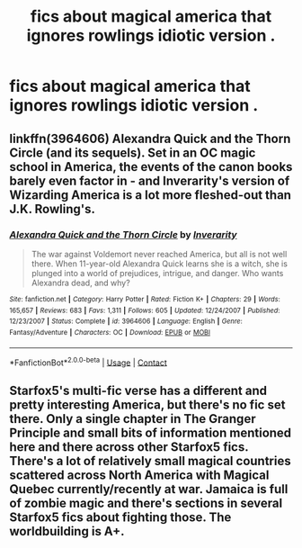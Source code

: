 #+TITLE: fics about magical america that ignores rowlings idiotic version .

* fics about magical america that ignores rowlings idiotic version .
:PROPERTIES:
:Author: lilke2002
:Score: 2
:DateUnix: 1604253806.0
:DateShort: 2020-Nov-01
:FlairText: Request
:END:

** linkffn(3964606) Alexandra Quick and the Thorn Circle (and its sequels). Set in an OC magic school in America, the events of the canon books barely even factor in - and Inverarity's version of Wizarding America is a lot more fleshed-out than J.K. Rowling's.
:PROPERTIES:
:Author: PsiGuy60
:Score: 4
:DateUnix: 1604258368.0
:DateShort: 2020-Nov-01
:END:

*** [[https://www.fanfiction.net/s/3964606/1/][*/Alexandra Quick and the Thorn Circle/*]] by [[https://www.fanfiction.net/u/1374917/Inverarity][/Inverarity/]]

#+begin_quote
  The war against Voldemort never reached America, but all is not well there. When 11-year-old Alexandra Quick learns she is a witch, she is plunged into a world of prejudices, intrigue, and danger. Who wants Alexandra dead, and why?
#+end_quote

^{/Site/:} ^{fanfiction.net} ^{*|*} ^{/Category/:} ^{Harry} ^{Potter} ^{*|*} ^{/Rated/:} ^{Fiction} ^{K+} ^{*|*} ^{/Chapters/:} ^{29} ^{*|*} ^{/Words/:} ^{165,657} ^{*|*} ^{/Reviews/:} ^{683} ^{*|*} ^{/Favs/:} ^{1,311} ^{*|*} ^{/Follows/:} ^{605} ^{*|*} ^{/Updated/:} ^{12/24/2007} ^{*|*} ^{/Published/:} ^{12/23/2007} ^{*|*} ^{/Status/:} ^{Complete} ^{*|*} ^{/id/:} ^{3964606} ^{*|*} ^{/Language/:} ^{English} ^{*|*} ^{/Genre/:} ^{Fantasy/Adventure} ^{*|*} ^{/Characters/:} ^{OC} ^{*|*} ^{/Download/:} ^{[[http://www.ff2ebook.com/old/ffn-bot/index.php?id=3964606&source=ff&filetype=epub][EPUB]]} ^{or} ^{[[http://www.ff2ebook.com/old/ffn-bot/index.php?id=3964606&source=ff&filetype=mobi][MOBI]]}

--------------

*FanfictionBot*^{2.0.0-beta} | [[https://github.com/FanfictionBot/reddit-ffn-bot/wiki/Usage][Usage]] | [[https://www.reddit.com/message/compose?to=tusing][Contact]]
:PROPERTIES:
:Author: FanfictionBot
:Score: 1
:DateUnix: 1604258387.0
:DateShort: 2020-Nov-01
:END:


** Starfox5's multi-fic verse has a different and pretty interesting America, but there's no fic set there. Only a single chapter in The Granger Principle and small bits of information mentioned here and there across other Starfox5 fics. There's a lot of relatively small magical countries scattered across North America with Magical Quebec currently/recently at war. Jamaica is full of zombie magic and there's sections in several Starfox5 fics about fighting those. The worldbuilding is A+.
:PROPERTIES:
:Author: 15_Redstones
:Score: 3
:DateUnix: 1604265872.0
:DateShort: 2020-Nov-02
:END:
